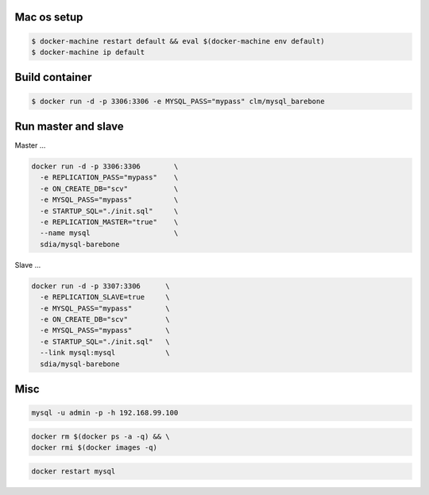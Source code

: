 Mac os setup
------------

.. code::

  $ docker-machine restart default && eval $(docker-machine env default)
  $ docker-machine ip default



Build container
---------------

.. code::

  $ docker run -d -p 3306:3306 -e MYSQL_PASS="mypass" clm/mysql_barebone



Run master and slave
--------------------

Master ...


.. code::

  docker run -d -p 3306:3306        \
    -e REPLICATION_PASS="mypass"    \
    -e ON_CREATE_DB="scv"           \
    -e MYSQL_PASS="mypass"          \
    -e STARTUP_SQL="./init.sql"     \
    -e REPLICATION_MASTER="true"    \
    --name mysql                    \
    sdia/mysql-barebone



Slave ...


.. code::

  docker run -d -p 3307:3306      \
    -e REPLICATION_SLAVE=true     \
    -e MYSQL_PASS="mypass"        \
    -e ON_CREATE_DB="scv"         \
    -e MYSQL_PASS="mypass"        \
    -e STARTUP_SQL="./init.sql"   \
    --link mysql:mysql            \
    sdia/mysql-barebone



Misc
----

.. code::

  mysql -u admin -p -h 192.168.99.100


.. code::

  docker rm $(docker ps -a -q) && \
  docker rmi $(docker images -q)


.. code::

  docker restart mysql